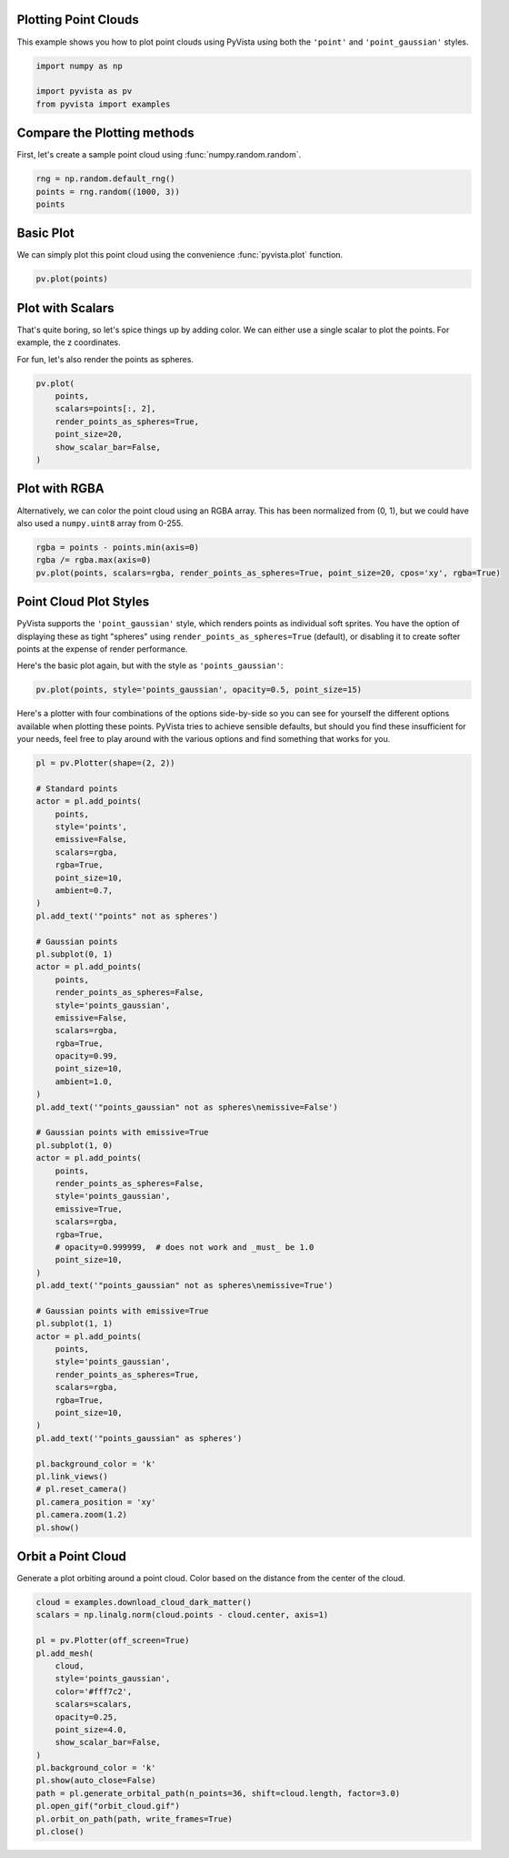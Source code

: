 
.. DO NOT EDIT.
.. THIS FILE WAS AUTOMATICALLY GENERATED BY SPHINX-GALLERY.
.. TO MAKE CHANGES, EDIT THE SOURCE PYTHON FILE:
.. "examples/02-plot/point-clouds.py"
.. LINE NUMBERS ARE GIVEN BELOW.

.. only:: html

    .. note::
        :class: sphx-glr-download-link-note

        Click :ref:`here <sphx_glr_download_examples_02-plot_point-clouds.py>`
        to download the full example code

.. rst-class:: sphx-glr-example-title

.. _sphx_glr_examples_02-plot_point-clouds.py:


.. _plotting_point_clouds:

Plotting Point Clouds
~~~~~~~~~~~~~~~~~~~~~
This example shows you how to plot point clouds using PyVista using both the
``'point'`` and ``'point_gaussian'`` styles.

.. GENERATED FROM PYTHON SOURCE LINES 10-16

.. code-block:: default


    import numpy as np

    import pyvista as pv
    from pyvista import examples








.. GENERATED FROM PYTHON SOURCE LINES 17-20

Compare the Plotting methods
~~~~~~~~~~~~~~~~~~~~~~~~~~~~
First, let's create a sample point cloud using :func:`numpy.random.random`.

.. GENERATED FROM PYTHON SOURCE LINES 20-26

.. code-block:: default



    rng = np.random.default_rng()
    points = rng.random((1000, 3))
    points





.. rst-class:: sphx-glr-script-out

 .. code-block:: none


    array([[0.42987789, 0.10005863, 0.61361435],
           [0.52409174, 0.20136765, 0.60053579],
           [0.62525163, 0.4448157 , 0.11865426],
           ...,
           [0.91485977, 0.34540947, 0.84565723],
           [0.34150954, 0.08325467, 0.37342024],
           [0.62589935, 0.1031916 , 0.14678903]])



.. GENERATED FROM PYTHON SOURCE LINES 27-31

Basic Plot
~~~~~~~~~~
We can simply plot this point cloud using the convenience :func:`pyvista.plot`
function.

.. GENERATED FROM PYTHON SOURCE LINES 31-35

.. code-block:: default


    pv.plot(points)





.. image-sg:: /examples/02-plot/images/sphx_glr_point-clouds_001.png
   :alt: point clouds
   :srcset: /examples/02-plot/images/sphx_glr_point-clouds_001.png
   :class: sphx-glr-single-img





.. GENERATED FROM PYTHON SOURCE LINES 36-42

Plot with Scalars
~~~~~~~~~~~~~~~~~
That's quite boring, so let's spice things up by adding color. We can either
use a single scalar to plot the points. For example, the z coordinates.

For fun, let's also render the points as spheres.

.. GENERATED FROM PYTHON SOURCE LINES 42-51

.. code-block:: default

    pv.plot(
        points,
        scalars=points[:, 2],
        render_points_as_spheres=True,
        point_size=20,
        show_scalar_bar=False,
    )





.. image-sg:: /examples/02-plot/images/sphx_glr_point-clouds_002.png
   :alt: point clouds
   :srcset: /examples/02-plot/images/sphx_glr_point-clouds_002.png
   :class: sphx-glr-single-img





.. GENERATED FROM PYTHON SOURCE LINES 52-57

Plot with RGBA
~~~~~~~~~~~~~~
Alternatively, we can color the point cloud using an RGBA array. This has
been normalized from (0, 1), but we could have also used a ``numpy.uint8``
array from 0-255.

.. GENERATED FROM PYTHON SOURCE LINES 57-61

.. code-block:: default

    rgba = points - points.min(axis=0)
    rgba /= rgba.max(axis=0)
    pv.plot(points, scalars=rgba, render_points_as_spheres=True, point_size=20, cpos='xy', rgba=True)




.. image-sg:: /examples/02-plot/images/sphx_glr_point-clouds_003.png
   :alt: point clouds
   :srcset: /examples/02-plot/images/sphx_glr_point-clouds_003.png
   :class: sphx-glr-single-img





.. GENERATED FROM PYTHON SOURCE LINES 62-70

Point Cloud Plot Styles
~~~~~~~~~~~~~~~~~~~~~~~
PyVista supports the ``'point_gaussian'`` style, which renders points as
individual soft sprites. You have the option of displaying these as tight
"spheres" using ``render_points_as_spheres=True`` (default), or disabling it
to create softer points at the expense of render performance.

Here's the basic plot again, but with the style as ``'points_gaussian'``:

.. GENERATED FROM PYTHON SOURCE LINES 70-73

.. code-block:: default

    pv.plot(points, style='points_gaussian', opacity=0.5, point_size=15)





.. image-sg:: /examples/02-plot/images/sphx_glr_point-clouds_004.png
   :alt: point clouds
   :srcset: /examples/02-plot/images/sphx_glr_point-clouds_004.png
   :class: sphx-glr-single-img





.. GENERATED FROM PYTHON SOURCE LINES 74-79

Here's a plotter with four combinations of the options side-by-side so you
can see for yourself the different options available when plotting these
points. PyVista tries to achieve sensible defaults, but should you find these
insufficient for your needs, feel free to play around with the various options
and find something that works for you.

.. GENERATED FROM PYTHON SOURCE LINES 79-143

.. code-block:: default


    pl = pv.Plotter(shape=(2, 2))

    # Standard points
    actor = pl.add_points(
        points,
        style='points',
        emissive=False,
        scalars=rgba,
        rgba=True,
        point_size=10,
        ambient=0.7,
    )
    pl.add_text('"points" not as spheres')

    # Gaussian points
    pl.subplot(0, 1)
    actor = pl.add_points(
        points,
        render_points_as_spheres=False,
        style='points_gaussian',
        emissive=False,
        scalars=rgba,
        rgba=True,
        opacity=0.99,
        point_size=10,
        ambient=1.0,
    )
    pl.add_text('"points_gaussian" not as spheres\nemissive=False')

    # Gaussian points with emissive=True
    pl.subplot(1, 0)
    actor = pl.add_points(
        points,
        render_points_as_spheres=False,
        style='points_gaussian',
        emissive=True,
        scalars=rgba,
        rgba=True,
        # opacity=0.999999,  # does not work and _must_ be 1.0
        point_size=10,
    )
    pl.add_text('"points_gaussian" not as spheres\nemissive=True')

    # Gaussian points with emissive=True
    pl.subplot(1, 1)
    actor = pl.add_points(
        points,
        style='points_gaussian',
        render_points_as_spheres=True,
        scalars=rgba,
        rgba=True,
        point_size=10,
    )
    pl.add_text('"points_gaussian" as spheres')

    pl.background_color = 'k'
    pl.link_views()
    # pl.reset_camera()
    pl.camera_position = 'xy'
    pl.camera.zoom(1.2)
    pl.show()





.. image-sg:: /examples/02-plot/images/sphx_glr_point-clouds_005.png
   :alt: point clouds
   :srcset: /examples/02-plot/images/sphx_glr_point-clouds_005.png
   :class: sphx-glr-single-img





.. GENERATED FROM PYTHON SOURCE LINES 144-148

Orbit a Point Cloud
~~~~~~~~~~~~~~~~~~~
Generate a plot orbiting around a point cloud. Color based on the distance
from the center of the cloud.

.. GENERATED FROM PYTHON SOURCE LINES 148-168

.. code-block:: default


    cloud = examples.download_cloud_dark_matter()
    scalars = np.linalg.norm(cloud.points - cloud.center, axis=1)

    pl = pv.Plotter(off_screen=True)
    pl.add_mesh(
        cloud,
        style='points_gaussian',
        color='#fff7c2',
        scalars=scalars,
        opacity=0.25,
        point_size=4.0,
        show_scalar_bar=False,
    )
    pl.background_color = 'k'
    pl.show(auto_close=False)
    path = pl.generate_orbital_path(n_points=36, shift=cloud.length, factor=3.0)
    pl.open_gif("orbit_cloud.gif")
    pl.orbit_on_path(path, write_frames=True)
    pl.close()



.. image-sg:: /examples/02-plot/images/sphx_glr_point-clouds_006.png
   :alt: point clouds
   :srcset: /examples/02-plot/images/sphx_glr_point-clouds_006.png
   :class: sphx-glr-single-img






.. rst-class:: sphx-glr-timing

   **Total running time of the script:** ( 0 minutes  14.200 seconds)


.. _sphx_glr_download_examples_02-plot_point-clouds.py:

.. only:: html

  .. container:: sphx-glr-footer sphx-glr-footer-example


    .. container:: sphx-glr-download sphx-glr-download-python

      :download:`Download Python source code: point-clouds.py <point-clouds.py>`

    .. container:: sphx-glr-download sphx-glr-download-jupyter

      :download:`Download Jupyter notebook: point-clouds.ipynb <point-clouds.ipynb>`


.. only:: html

 .. rst-class:: sphx-glr-signature

    `Gallery generated by Sphinx-Gallery <https://sphinx-gallery.github.io>`_
